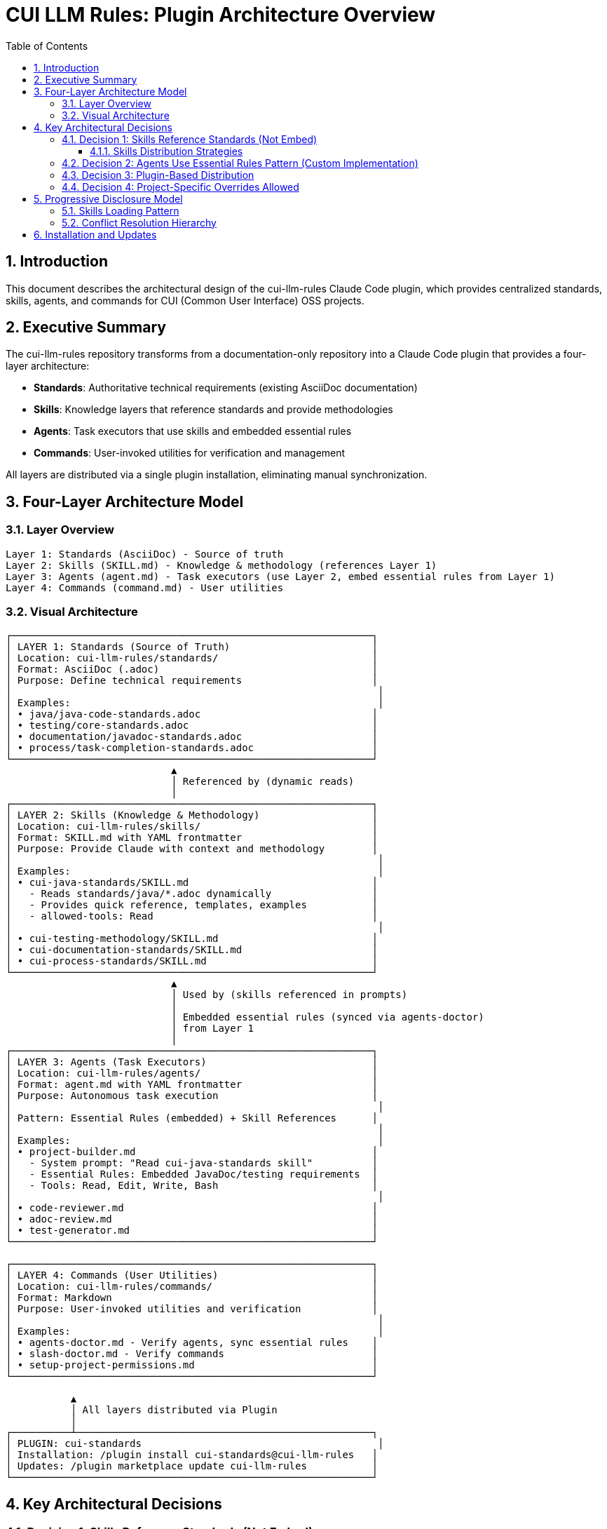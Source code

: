 = CUI LLM Rules: Plugin Architecture Overview
:toc: left
:toclevels: 3
:sectnums:

== Introduction

This document describes the architectural design of the cui-llm-rules Claude Code plugin, which provides centralized standards, skills, agents, and commands for CUI (Common User Interface) OSS projects.

== Executive Summary

The cui-llm-rules repository transforms from a documentation-only repository into a Claude Code plugin that provides a four-layer architecture:

* **Standards**: Authoritative technical requirements (existing AsciiDoc documentation)
* **Skills**: Knowledge layers that reference standards and provide methodologies
* **Agents**: Task executors that use skills and embedded essential rules
* **Commands**: User-invoked utilities for verification and management

All layers are distributed via a single plugin installation, eliminating manual synchronization.

== Four-Layer Architecture Model

=== Layer Overview

----
Layer 1: Standards (AsciiDoc) - Source of truth
Layer 2: Skills (SKILL.md) - Knowledge & methodology (references Layer 1)
Layer 3: Agents (agent.md) - Task executors (use Layer 2, embed essential rules from Layer 1)
Layer 4: Commands (command.md) - User utilities
----

=== Visual Architecture

[source]
----
┌─────────────────────────────────────────────────────────────┐
│ LAYER 1: Standards (Source of Truth)                        │
│ Location: cui-llm-rules/standards/                          │
│ Format: AsciiDoc (.adoc)                                    │
│ Purpose: Define technical requirements                      │
│                                                              │
│ Examples:                                                    │
│ • java/java-code-standards.adoc                             │
│ • testing/core-standards.adoc                               │
│ • documentation/javadoc-standards.adoc                      │
│ • process/task-completion-standards.adoc                    │
└─────────────────────────────────────────────────────────────┘
                            ▲
                            │ Referenced by (dynamic reads)
                            │
┌─────────────────────────────────────────────────────────────┐
│ LAYER 2: Skills (Knowledge & Methodology)                   │
│ Location: cui-llm-rules/skills/                             │
│ Format: SKILL.md with YAML frontmatter                      │
│ Purpose: Provide Claude with context and methodology        │
│                                                              │
│ Examples:                                                    │
│ • cui-java-standards/SKILL.md                               │
│   - Reads standards/java/*.adoc dynamically                 │
│   - Provides quick reference, templates, examples           │
│   - allowed-tools: Read                                     │
│                                                              │
│ • cui-testing-methodology/SKILL.md                          │
│ • cui-documentation-standards/SKILL.md                      │
│ • cui-process-standards/SKILL.md                            │
└─────────────────────────────────────────────────────────────┘
                            ▲
                            │ Used by (skills referenced in prompts)
                            │
                            │ Embedded essential rules (synced via agents-doctor)
                            │ from Layer 1
                            │
┌─────────────────────────────────────────────────────────────┐
│ LAYER 3: Agents (Task Executors)                            │
│ Location: cui-llm-rules/agents/                             │
│ Format: agent.md with YAML frontmatter                      │
│ Purpose: Autonomous task execution                          │
│                                                              │
│ Pattern: Essential Rules (embedded) + Skill References      │
│                                                              │
│ Examples:                                                    │
│ • project-builder.md                                        │
│   - System prompt: "Read cui-java-standards skill"          │
│   - Essential Rules: Embedded JavaDoc/testing requirements  │
│   - Tools: Read, Edit, Write, Bash                          │
│                                                              │
│ • code-reviewer.md                                          │
│ • adoc-review.md                                            │
│ • test-generator.md                                         │
└─────────────────────────────────────────────────────────────┘

┌─────────────────────────────────────────────────────────────┐
│ LAYER 4: Commands (User Utilities)                          │
│ Location: cui-llm-rules/commands/                           │
│ Format: Markdown                                            │
│ Purpose: User-invoked utilities and verification            │
│                                                              │
│ Examples:                                                    │
│ • agents-doctor.md - Verify agents, sync essential rules    │
│ • slash-doctor.md - Verify commands                         │
│ • setup-project-permissions.md                              │
└─────────────────────────────────────────────────────────────┘

           ▲
           │ All layers distributed via Plugin
           │
┌──────────┴──────────────────────────────────────────────────┐
│ PLUGIN: cui-standards                                        │
│ Installation: /plugin install cui-standards@cui-llm-rules   │
│ Updates: /plugin marketplace update cui-llm-rules           │
└─────────────────────────────────────────────────────────────┘
----

== Key Architectural Decisions

=== Decision 1: Skills Reference Standards (Not Embed)

* **Rationale**: Standards are authoritative source, skills provide access layer
* **Implementation**: Skills use Read tool to dynamically fetch from `standards/`
* **Benefit**: No duplication between skills, always current

==== Skills Distribution Strategies

Skills can be distributed to different platforms using two strategies:

**Strategy 1: Project Synchronization** ✅ VERIFIED

This approach synchronizes skills to project `.claude/skills/` directory (git-controlled), making them available on all platforms.

* **Status**: Verified and works on all platforms
* **Platforms**: Claude Code, Claude.ai web, CI/CD
* **Trade-off**: Requires explicit synchronization, potential for drift
* **Recommendation**: Use this approach until Strategy 2 is verified

See xref:synchronize-command-spec.adoc[Synchronize Command Specification] for complete details.

**Strategy 2: Dynamic Repository Access** ⚠️ PROPOSED - NOT VERIFIED

This approach accesses skills dynamically from repository URLs at runtime, avoiding synchronization.

* **Status**: Unverified proposal requiring testing
* **Platforms**: Potentially all platforms (if verification succeeds)
* **Trade-off**: No synchronization needed, always current, but requires network access
* **Verification Required**: See xref:research-topics.adoc#_1_skills_access_from_claudeai_web[Research Topics § Skills Access]

**If Strategy 2 works as proposed**, skills would be accessed dynamically at runtime using the following mechanism:

**When Claude Code is Running:**

1. **Plugin Installation Provides Skills**
   * Skills remain in plugin directory: `~/.claude/plugins/cui-standards/skills/`
   * Claude loads skill metadata (name, description) at startup
   * Full skill content loaded via Read tool when needed
   * Skills use relative paths (`./standards/...`) which resolve against plugin root

2. **Agent References in Synchronized .claude/ Files**
   * Agents synchronized to `.claude/agents/` contain prompts like: "Read cui-java-standards skill"
   * Claude resolves skill name to plugin installation path
   * Reads `~/.claude/plugins/cui-standards/skills/cui-java-standards/SKILL.md`
   * Skill then reads standards files via relative paths

**When Using Claude.ai Web or CI/CD (No Plugin Support) - PROPOSED:**

1. **Agents Are Git-Controlled** ✅ (Verified mechanism)
   * Project has `.claude/agents/` with synchronized agents (committed to git)
   * Agents reference skills by name in their prompts

2. **Skills Must Be Accessible via Repository** ⚠️ (Unverified - see research-topics.adoc)
   * **Public Repository - PROPOSED**: Claude can access via GitHub API/web fetch
     - Repository URL: `https://github.com/cuioss/cui-llm-rules`
     - Skill path: `skills/cui-java-standards/SKILL.md`
     - Standards path: `standards/java/java-code-standards.adoc`

   * **Private/Offline Repository - MECHANISM UNKNOWN**: See xref:research-topics.adoc#_5_private_repository_access[Research Topics § Private Repository Access]
     - **Possible approaches** (all unverified):
       * Clone repository to accessible location
       * Configure path in project `.claude/settings.json` (if this field exists)
       * Reference local clone path in agent prompts
       * Require repository to be public

3. **Resolution Flow**
   ```
   Agent prompt: "Read cui-java-standards skill from https://github.com/cuioss/cui-llm-rules"
   → Claude fetches: https://github.com/cuioss/cui-llm-rules/skills/cui-java-standards/SKILL.md
   → Skill references: ./standards/java/java-code-standards.adoc
   → Claude fetches: https://github.com/cuioss/cui-llm-rules/standards/java/java-code-standards.adoc
   ```

**Critical Requirements for Strategy 2** (all unverified):

* Repository must be public OR agents must include explicit repository URLs
* Skills would NOT be synchronized to `.claude/` (to avoid drift)
* Standards files must be accessible via same mechanism as skills
* Relative path resolution must work when Claude fetches from repository root

**Until Strategy 2 is verified**, use **Strategy 1 (Project Synchronization)** which has no such requirements and works on all platforms today.

=== Decision 2: Agents Use Essential Rules Pattern (Custom Implementation)

Agents embed core requirements from standards for performance while maintaining skill references for complete information. This custom pattern provides fast, autonomous execution without I/O overhead while keeping access to complete standards when needed.

**Complete specification**: xref:component-specifications.adoc#essential-rules-pattern-custom-implementation[Component Specifications § Essential Rules Pattern]

=== Decision 3: Plugin-Based Distribution

* **Rationale**: Native Claude Code mechanism, no manual copying
* **Implementation**: cui-llm-rules becomes installable plugin
* **Benefit**: Version control, team consistency, automatic updates

=== Decision 4: Project-Specific Overrides Allowed

* **Rationale**: Projects may need specialized skills/agents
* **Implementation**: `.claude/skills/` and `.claude/agents/` override plugin
* **Benefit**: Global defaults + project customization

== Progressive Disclosure Model

=== Skills Loading Pattern

Skills utilize progressive disclosure as validated by research:

. **Startup Phase**: Name + description loaded (30-50 tokens)
. **Context Matching**: Claude determines relevance based on task
. **Dynamic Fetch**: Read tool loads `SKILL.md` and referenced files only when needed

This pattern ensures:

* Low memory footprint at startup
* Current data always (read from source)
* Efficient resource usage

=== Conflict Resolution Hierarchy

Project-level files take precedence over plugin-provided files:

----
Priority: Project .claude/ > User ~/.claude/ > Plugin-provided
----

For nested CLAUDE.md files, the most specific (deepest nested) takes priority.

== Installation and Updates

* **Installation**: xref:plugin-structure.adoc#installation[Plugin Structure § Installation]
* **Version Management**: xref:plugin-structure.adoc#version-management[Plugin Structure § Version Management]
* **Update**: `/plugin marketplace update cui-llm-rules` (no version pinning available)
